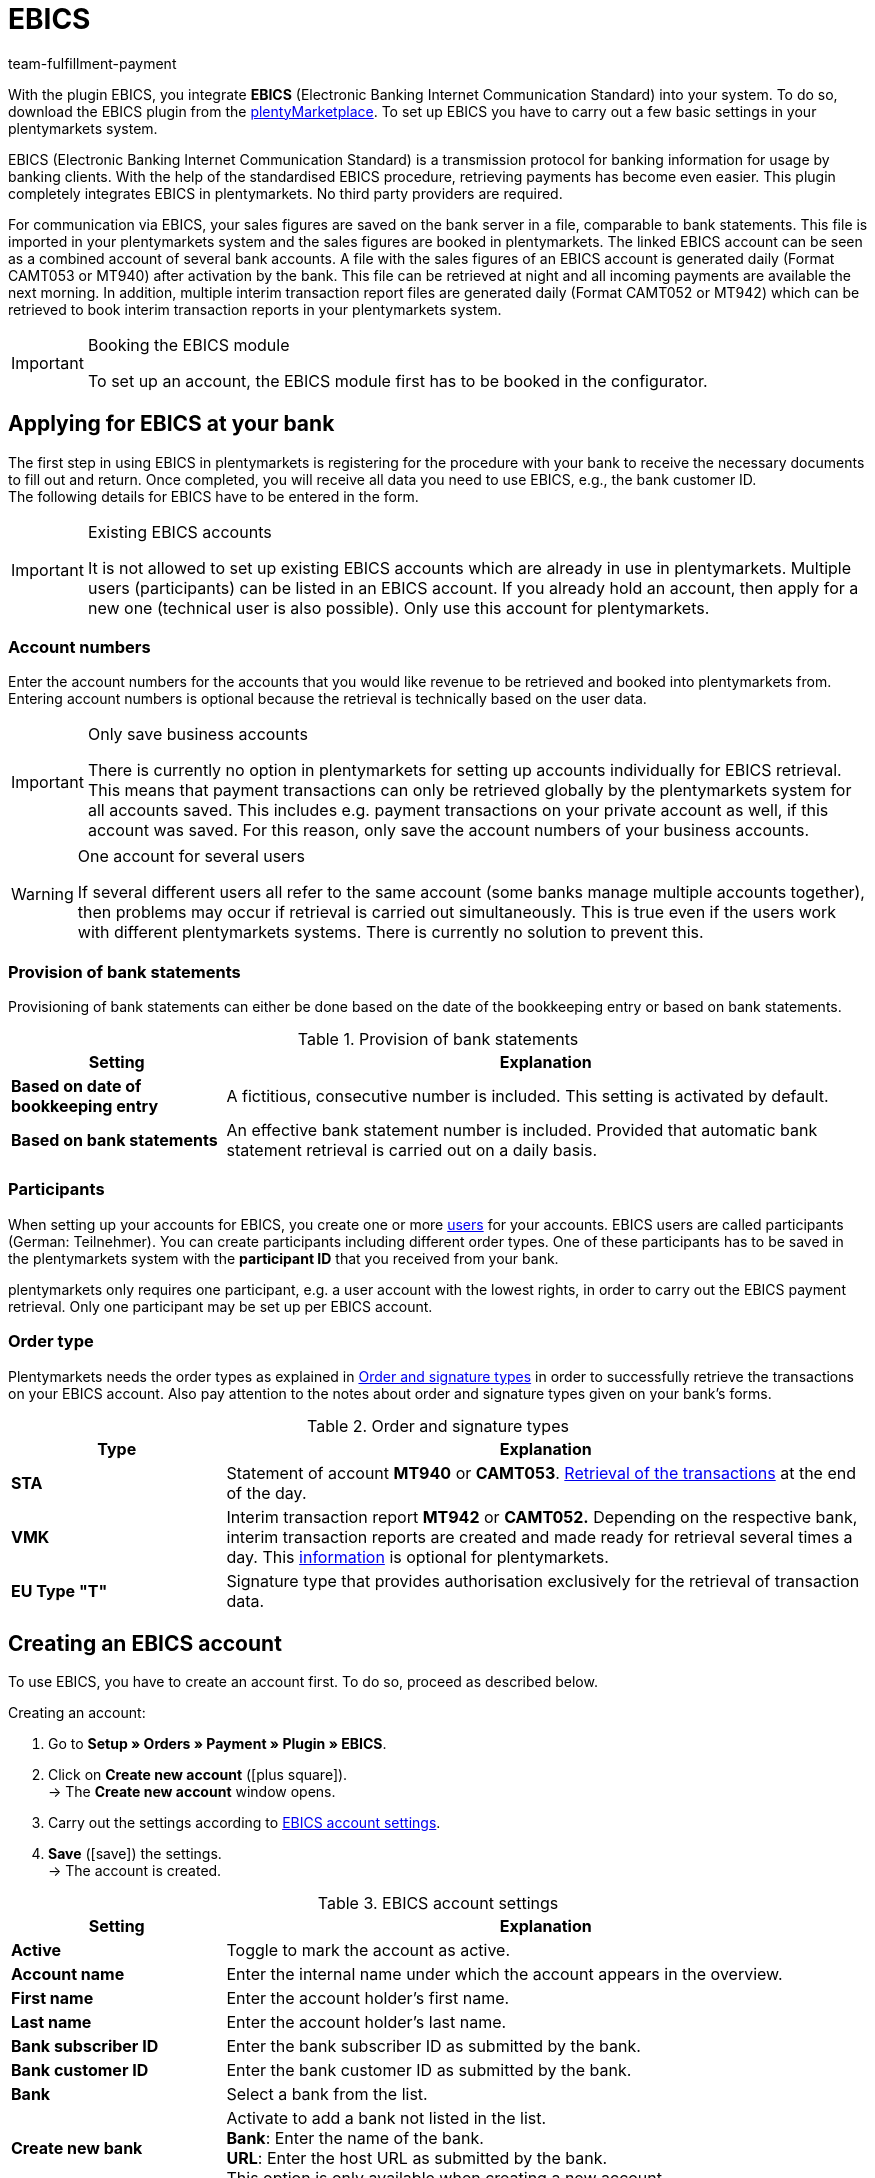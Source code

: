 = EBICS
:keywords: payment plugin, payment method, ebics, Electronic Banking, ebics-plugin, ebics-account, CAMT052, MT940, ebics-tool, CAMT052, MT942, ebics-module, INI, HIA, HPB, EBICS-module, EBICS plugin, EBICS-plugin, EBICS account, EBICS settings, EBICS-settings, interim transaction report, EBICS transactions
:description: Integration of the EBICS plugin.
:id: 9JAMLTC
:author: team-fulfillment-payment

With the plugin EBICS, you integrate *EBICS* (Electronic Banking Internet Communication Standard) into your system. To do so, download the EBICS plugin from the https://marketplace.plentymarkets.com/en/ebics_5098[plentyMarketplace^]. To set up EBICS you have to carry out a few basic settings in your plentymarkets system. +

EBICS (Electronic Banking Internet Communication Standard) is a transmission protocol for banking information for usage by banking clients. With the help of the standardised EBICS procedure, retrieving payments has become even easier. This plugin completely integrates EBICS in plentymarkets. No third party providers are required.

For communication via EBICS, your sales figures are saved on the bank server in a file, comparable to bank statements. This file is imported in your plentymarkets system and the sales figures are booked in plentymarkets. The linked EBICS account can be seen as a combined account of several bank accounts. A file with the sales figures of an EBICS account is generated daily (Format CAMT053 or MT940) after activation by the bank. This file can be retrieved at night and all incoming payments are available the next morning. In addition, multiple interim transaction report files are generated daily (Format CAMT052 or MT942) which can be retrieved to book interim transaction reports in your plentymarkets system.

[IMPORTANT]
.Booking the EBICS module
====
To set up an account, the EBICS module first has to be booked in the configurator.
====

[#70]
== Applying for EBICS at your bank

The first step in using EBICS in plentymarkets is registering for the procedure with your bank to receive the necessary documents to fill out and return.  Once completed, you will receive all data you need to use EBICS, e.g., the bank customer ID. +
The following details for EBICS have to be entered in the form.

[IMPORTANT]
.Existing EBICS accounts
====
It is not allowed to set up existing EBICS accounts which are already in use in plentymarkets. Multiple users (participants) can be listed in an EBICS account.  If you already hold an account, then apply for a new one (technical user is also possible). Only use this account for plentymarkets.

====

[#80]
=== Account numbers

Enter the account numbers for the accounts that you would like revenue to be retrieved and booked into plentymarkets from. Entering account numbers is optional because the retrieval is technically based on the user data.

[IMPORTANT]
.Only save business accounts
====
There is currently no option in plentymarkets for setting up accounts individually for EBICS retrieval. This means that payment transactions can only be retrieved globally by the plentymarkets system for all accounts saved. This includes e.g. payment transactions on your private account as well, if this account was saved. For this reason, only save the account numbers of your business accounts.
====

[WARNING]
.One account for several users
====
If several different users all refer to the same account (some banks manage multiple accounts together), then problems may occur if retrieval is carried out simultaneously. This is true even if the users work with different plentymarkets systems. There is currently no solution to prevent this.
====

[#90]
=== Provision of bank statements

Provisioning of bank statements can either be done based on the date of the bookkeeping entry or based on bank statements.

[[table-provision-bank-statements]]
.Provision of bank statements
[cols="1,3"]
|====
|Setting |Explanation

| *Based on date of bookkeeping entry*
|A fictitious, consecutive number is included. This setting is activated by default.

| *Based on bank statements*
|An effective bank statement number is included. Provided that automatic bank statement retrieval is carried out on a daily basis.
|====

[#100]
=== Participants

When setting up your accounts for EBICS, you create one or more xref:business-decisions:user-accounts-access.adoc#10[users] for your accounts. EBICS users are called participants (German: Teilnehmer). You can create participants including different order types. One of these participants has to be saved in the plentymarkets system with the *participant ID* that you received from your bank.

plentymarkets only requires one participant, e.g. a user account with the lowest rights, in order to carry out the EBICS payment retrieval. Only one participant may be set up per EBICS account.

[#110]
=== Order type

Plentymarkets needs the order types as explained in <<table-order-signature-types>> in order to successfully retrieve the transactions on your EBICS account. Also pay attention to the notes about order and signature types given on your bank’s forms.

[[table-order-signature-types]]
.Order and signature types
[cols="1,3"]
|====
|Type |Explanation

| *STA*
|Statement of account *MT940* or *CAMT053*. xref:payment:managing-bank-details.adoc#180[Retrieval of the transactions] at the end of the day.

| *VMK*
|Interim transaction report *MT942* or *CAMT052.* Depending on the respective bank, interim transaction reports are created and made ready for retrieval several times a day. This xref:payment:managing-bank-details.adoc#190[information] is optional for plentymarkets.

| *EU Type "T"*
|Signature type that provides authorisation exclusively for the retrieval of transaction data.
|====

[#120]
== Creating an EBICS account

To use EBICS, you have to create an account first. To do so, proceed as described below.

[.instruction]
Creating an account:

. Go to *Setup » Orders » Payment » Plugin » EBICS*.
. Click on *Create new account* (icon:plus-square[role="green"]). +
→ The *Create new account* window opens.
. Carry out the settings according to <<table-ebics-account-settings>>.
. *Save* (icon:save[role="green"]) the settings. +
→ The account is created.

[[table-ebics-account-settings]]
.EBICS account settings
[cols="1,3"]
|====
|Setting |Explanation

|*Active*
|Toggle to mark the account as active.

|*Account name*
|Enter the internal name under which the account appears in the overview.

|*First name*
|Enter the account holder’s first name.

|*Last name*
|Enter the account holder’s last name.

|*Bank subscriber ID*
|Enter the bank subscriber ID as submitted by the bank.

|*Bank customer ID*
|Enter the bank customer ID as submitted by the bank.

|*Bank*
|Select a bank from the list.

|*Create new bank*
|Activate to add a bank not listed in the list. +
*Bank*: Enter the name of the bank. +
*URL*: Enter the host URL as submitted by the bank. +
This option is only available when creating a new account.

|*Account version*
|Select from the drop-down list which account version is be used. Details are available at the bank.

|*EBICS version*
|Select from the drop-down list which EBICS version your bank is using. Details are available at the bank.

|*Interim transaction report*
|Select from the drop-down list with which method the interim transaction reports are accessed. Details are available at the bank.

|*Daily account statements*
|Select from the drop-down list with which method the daily account statements are accessed. Details are available at the bank.

|*IBAN / Account number*
|Enter IBANs resp. account numbers of linked accounts separated by commas. The CAMT method requires the IBAN, the MT method requires the account number.

|====

[#130]
=== Carrying out EBICS account settings

After creating the account, you can change the settings by accessing it from the account overview. With a set up account, several functions are available to you. These are described in the following. In addition, the log next to the account lists the events for the specific account.

[.instruction]
Editing the account

. Go to *Setup » Orders » Payment » Plugin » EBICS*.
. Click on *Edit* to open the account. +
→ The window *Account settings* is opened.
. Carry out the settings. Pay attention to the explanations given in <<table-ebics-settings>>.
. *Save* (icon:save[role="green"]) the settings.

[IMPORTANT]
.Domain transfer
====
Save the basic settings again after carrying out a xref:business-decisions:domains.adoc#[domain transfer]. This updates the EBICS data.
====

[[table-ebics-settings]]
.EBICS settings
[cols="1,3"]
|====
|Setting |Explanation

| *Account settings*
|The settings for the selected account.

| *Transactions*
|Manages the business transactions to be retrieved.

| *Manual payment retrieval*
|Retrieves all orders of a certain date in case of a technical error. +
_Note_: This function only retrieves the data already saved in the system; the bank is not contacted again.

| *Get status*
|Retrieves the current initialisation status from the EBICS tool.

| *Get order types*
|Retrieves the order types available on the account. These are the order types currently available on the server. Attention: Using this function too often can cause errors.

| *Initialise account*
|	The keys are generated and sent to the bank via INI. HIA is activated.

| *Initialisation letter*
|Creates a PDF initialisation letter from the generated keys and downloads the document. It has to be signed and sent to the bank for initialisation. The button is inactive until the keys are successfully created. +
_Note_: For the download of the initialisation letter to work properly, the pop-up blocker of your browser has to be deactivated.

| *Finish initialisation (HPB)*
|	Completes the initialisation with the bank.

| *Expert Mode*
|All the following buttons are exclusively intended for the case that the bank required a new execution. The buttons are only available after the activation of the toggle. +
_Important:_ Using the expert mode can damage your account in a way it has to be reset by the bank. Use these functions only if demanded by your bank.

| *Create keys*
|Creates keys for initialisation.

| *INI*
|	Initialises the EBICS account.

| *HIA*
|	Activates HIA.

| *HPB*
|	Activates HPB.

|====

[IMPORTANT]
.Contact your bank before making changes
====
Carry out changes only after consultation with your bank. For example, if you want to use the new CAMT formats, then ask your bank whether or not this format is supported and have the format activated. Then make any necessary changes to the account settings and interim transaction report as described here.

If an account was reset and your bank needs new keys, then we recommend that you set up the EBICS account again in plentymarkets. This way new keys will be generated.
====

[#140]
=== Initialising the account

After you have entered your access data into plentymarkets, the system electronically registers at your bank. Secret key values are necessary for retrieval via EBICS. They are generated by the system. After these key values were created and the initial electronic registration was carried out, the values have to be printed out, signed and handed in at your bank. Only the participant saved in plentymarkets is authorised to sign this document. The bank will not activate the EBICS interface if the signature was not given by the participant saved in the system.

[TIP]
.Browser pop-up blocker
====
For the download of the initialisation letter to work properly, the pop-up blocker of your browser has to be deactivated.
====

[.instruction]
Initialising the account:

. Go to *Setup » Orders » Payment » Plugin » EBICS*.
. Click on the card of the account you want to initialise on *Edit*. +
→ The window *Account settings* is opened.
. Click on *Initialise account*. +
→ The keys are generated, INI and HIA are executed. +
Once all processes are completed successfully, the button *Create initialisation letter* is activated.
. Click on *Create initialisation letter*. +
→ The initialisation letter is downloaded as a pdf document.
. Sign the initialisation letter and submit it to your bank. +
→ The bank checks the information and approves the account. You are informed once this process is complete.
. Click on *Finish initialisation (HPB)*. +
→ The account is successfully initialised.

The electronically submitted values will be compared with the values on the printed document. Then, the EBICS interface will be activated. From this moment on, the transactions will be retrieved at the retrieval times listed below.

[#150]
== Retrieval times of transactions

Maximum twice a day, your bank provides the day’s transactions in a data format. Currently, plentymarkets retrieves this data at 6am, 1pm and 11pm. Transaction data is available in the system approximately one hour after the retrieval. In addition, the bank provides interim transaction reports in data format several times a day. These can be retrieved and include the transactions of the current day.

[#160]
== Retrieval times of interim transaction reports

Since the times when interim transaction reports are made available differ from bank to bank, plentymarkets retrieves them from the banks, if they are available, every hour between 8am and 6pm. For EBICS postings that have unconfirmed interim transactions, the words *interim transaction* will be displayed in red. If the interim transaction has been confirmed, then the lettering will change from red to green. Additionally, the confirmed posting will be assigned to the corresponding order without having to book the payment again.  You have to activate the statement of account in order for interim transaction reports to be confirmed. Pay attention to the explanations given in <<table-provision-bank-statements>>.

[#170]
== Managing transactions

Business transactions are all order types you conduct with your credit institute. The plugin installation does not imbed any transactions. To automatically import and assign the most common transactions, activate the following standard business transactions:

* 005 – Direct Debit
* 006 – Other debit entry advice
* 020 - Transfer order
* 051 - Transfer credit note
* 052 – Recurring entry credit memo
* 063 – Remittance credit – EU standard remittance
* 065 – Remittance credit (cross-border remittance without reporting data)
* 070 – Cheque presentation
* 088 – Remittance credit with fixed value date
* 104 - SEPA Direct Debit (single entry – debit, B2B)
* 105 - SEPA Direct Debit (single entry – debit, Core)105 - SEPA Direct Debit (single entry – debit, B2B)
* 106 – SEPA Cards Clearing (single entry - debit)
* 107 – SEPA Direct Debit (single entry - debit, direct debit generated by debit card at the point of sale)
* 152 – SEPA Credit Transfer (credit, recurring instalment payment)
* 159 – SEPA Credit Transfer return (credit) for remittance that cannot be credited (reverse remittance)
* 166 - SEPA Credit Transfer (single entry – credit)
* 169 – SEPA Credit Transfer (single entry – credit, charity payment)
* 181 – SEPA Direct Debit (credit; recredit, Core)
* 184 – SEPA Direct Debit (credit; recredit, B2B)
* 201 – Payment order
* 202 – Cross-border payment
* 206 – Cross-border remittance
* 211 – Receipt of electronic payment

[.instruction]
Managing transactions:

. Go to *Setup » Orders » Payment » Plugin » EBICS*.
. Click on the card of the account you want to manage on *Edit*. +
→ The window *Account settings* is opened.
. Click on *Transactions*.
. Carry out the settings according to <<table-ebics-settings-transactions>>.
. *Save* (icon:save[role="green"]) the settings.

[[table-ebics-settings-transactions]]
.Managing settings for business transactions
[cols="1,3"]
|====
|Setting |Explanation

| *Code*
|	Enter the code of a specific transaction and click *Search*.

|*Description*
|Enter the description of a specific transaction and click *Search*.

| *Display*
|As a standard, only active transactions are displayed. +
*All*: Displays a list of all transactions. +
*Active only*: Displays all active transactions. +
*Inactive only*: Displays all inactive transactions.

| *Group*
|*All*: Displays a list of all transactions. +
*Credit*: Displays all transactions of type Credit. +
*Debit*: Displays all transactions of type Debit.

|====

[180]
=== Loading inactive transactions

If you receive payments with a transaction you have not activated, the EBICS plugin cannot process them. Add these transactions to your account.

[.instruction]
Loading inactive transactions:

. Go to *Setup » Orders » Payment » Plugin » EBICS*.
. Click on the card of the account you want to initialise on *Edit*. +
→ The window *Account settings* is opened.
. Click on *Transactions*.
. Click on *Load inactive transactions*. +
→The search window is opened.
. Enter the date for which you want to load the transactions.
. Click on *Search*. +
→ All payments for the selected date which do not fall under the activated transactions are displayed.
. Select the transactions you want to activate.
. *Save* (icon:save[role="green"]) the settings. +
→ The transactions are activated.

To assign the payments, execute the Manual payment retrieval as described above. All future payments are automatically assigned.

[#190]
=== Adding new transactions

If you receive payments with a transaction code that has not yet been activated, it will automatically be added to the global list. From there, they can be activated as described above.

[#200]
== Migrating the old integration

If you are using the current EBICS integration, you can migrate your existing accounts to the new plugin. To do so, proceed as follows.
The migration button is displayed only if the old integration has accounts that are active and correctly initialised by the bank.

[.instruction]
Migrating data:

. Go to *Setup » Orders » Payment » Plugin » EBICS*.
. Click on *Migration of existing EBICS accounts*. +
→ All data of the existing integration are migrated to the plugin. +
→ The button is deactivated. +
→ All accounts are activated in the plugin. +
. Deactivate the accounts in the old integration.
. Activate the transactions in the accounts in the plugin as described above.


[#210]
== FAQ about the EBICS plugin

In this section, FAQ about configuring the EBICS plugin are compiled.

For general information about the development of the plugin, you can also read this German link:https://www.plentymarkets.eu/blog/plentyCommunity-Projekt-EBICS-Komplett-auf-den-Anwender-ausgerichtet/b-1941/[Blog entry^].

[#220]
=== How do I use the EBICS plugin?

To use the EBICS plugin, you first have download it from the link:https://marketplace.plentymarkets.com/en/ebics_5098[plentyMarketplace^]. To set up EBICS you have to carry out a few basic settings in your plentymarkets system. These are explained <<#70, at the top of this manual page>>.

You can find more information on adding and installing plugins in the xref:plugins:plugins.adoc#[Plugins] section of the manual.

[#230]
=== How do I open a new account?

First, a new account is created with the data from the bank’s letter.
When you select a bank, verify that the URL as well as the host parameter are identical with the ones on the bank letter.

Keys are generated and the INI- as well as the HIA-Call are performed via the *initialise account* button on the *Setup » Orders » Payment » Plugins » EBICS* menu. After this, the INI-letter can be issued. This takes place in your browser via a direct pdf download. Make sure that pop-ups are not deactivated while doing this. +
The INI-letter has to be signed and send to the bank as fast as possible.
he initialisation is discarded after *2 weeks* if the INI-letter has failed to arrive.
The bank activates the account when everything is set up correctly.
Only click on the button *conclude account-initialisation (HPB)* in the account settings after clearance from the bank. After this, the account is successfully initialised.Find more information about initialisation in the section <<#140, Initialising the account>>.

In order to have the payments imported, make sure that the *business transactions* are activated for the payment retrieval in the *Setup » Orders » Payment » Plugins » EBICS* menu. Find more information about transactions in the section <<#170, Managing transactions>>.

[WARNING]
====
The button *initialise account* should only be clicked once.
If you click several times, problems and consequential errors can occur.
You can track the individual steps in the log.
====

[#250]
=== Payments are not retrieved. What can I do?

Check the following:

* Is the EBICS account set up completely?
→ Check this with the help of the explanations on the <<#70, manual page>>.
* Are the access data correct? If the error message *EBICS_AUTHENTICATION_FAILED* is displayed, authentication failed because access data are wrong.
* Do you work with external programmes that also retrieve payments? In this case, the payments do not get imported int your plentymrkets system because payments are not retrieved several times.
* Check whether the interim transaction report and the daily account statements are using the correct formatting. Formatting can be adjusted in the <<#130, account settings>>. The bank is providing the transaction file in the format CAMT or MT.
* Are all required transaction active?
→ Proceed as follows to activate transactions.

[.instruction]
Activating transactions:

. Select the active account the the *Setup » Orders » Payment » Plugin » EBICS* menu.
. Select the menu entry *business transactions* in the account settings.
. Activate the inactive business transactions.
. *After the first payment retrieval*: load inactive business transactions.
. Choose the inactive business transaction via the drop-down list *Show* and activate as required.

.Activating transactions
image::payment:ebics-transactions-en.png[]

[#260]
=== The bank provides the transaction file at X o’clock. Why does plentymarkets retrieve the file later?

The retrieval takes place once a day via a cron. The cron inquires hourly whether there is a transaction file. The payment retrieval mostly takes place in the evening or at night. This is connected to the provision of the transaction files by the bank. +
The daily account statement can also be provided several times a day. The transaction file for the daily account statement and the interim transaction report are provided at different times.

[#270]
=== What do the fields daily account statement and interim transaction report mean?

* Daily account statement = Confirmed booking which is mostly only provided once a day. +
* Interim transaction report = Authorised booking which is provided several times a day and reserves the incoming payments.

The interim transaction report is overridden by the confirmed booking.

[WARNING]
====
The daily account statement and the interim transaction report should always have the same formatting. Otherwise, errors in the allocation of payments might occur.
====

[#280]
=== What is the difference between CAMT and MT?

CAMT and MT are data transaction formats that are used in the transaction files. Only one format is used in the transaction file itself.

[[table-comparison-camt-mt]]
.The formats CAMT and MT in comparison
[cols="3*"]
|===
||CAMT|MT

| *Description*
|Cash management
|Message type

| *IBAN field in account settings*
|IBAN
|Account number

| *Transaction files*
|Uniform format of SEPA, supersedes the SWIFT-format
|SWIFT standard format

|===

You can get more information about these formats in the following German link:https://forum.plentymarkets.com/t/vormerkposten-camt052-oder-mt942-bei-postbank-taeglich-abruf-um-13-uhr-und-17-uhr-moeglich/120442/2[forum’s entry^].

